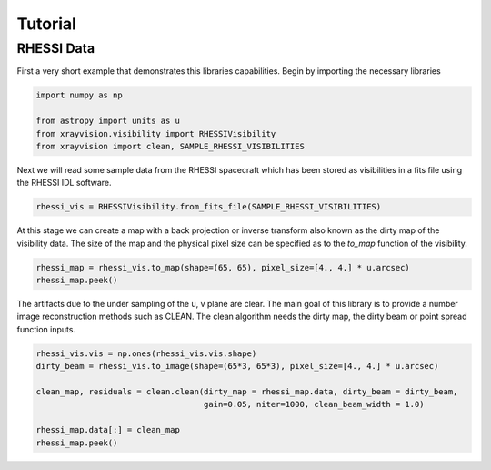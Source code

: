 Tutorial
========

RHESSI Data
-----------

First a very short example that demonstrates this libraries capabilities.
Begin by importing the necessary libraries

.. code:: python

    import numpy as np

    from astropy import units as u
    from xrayvision.visibility import RHESSIVisibility
    from xrayvision import clean, SAMPLE_RHESSI_VISIBILITIES

Next we will read some sample data from the RHESSI spacecraft which has been stored
as visibilities in a fits file using the RHESSI IDL software.

.. code:: python

    rhessi_vis = RHESSIVisibility.from_fits_file(SAMPLE_RHESSI_VISIBILITIES)

At this stage we can create a map with a back projection or inverse transform also known as the dirty map
of the visibility data. The size of the map and the physical pixel size can be specified as
to the `to_map` function of the visibility.

.. code:: python

    rhessi_map = rhessi_vis.to_map(shape=(65, 65), pixel_size=[4., 4.] * u.arcsec)
    rhessi_map.peek()

.. image:: tutorial/bproj.png

The artifacts due to the under sampling of the u, v plane are clear. The main goal
of this library is to provide a number image reconstruction methods such as CLEAN.
The clean algorithm needs the dirty map, the dirty beam or point spread function
inputs.

.. code:: python

    rhessi_vis.vis = np.ones(rhessi_vis.vis.shape)
    dirty_beam = rhessi_vis.to_image(shape=(65*3, 65*3), pixel_size=[4., 4.] * u.arcsec)

    clean_map, residuals = clean.clean(dirty_map = rhessi_map.data, dirty_beam = dirty_beam,
                                       gain=0.05, niter=1000, clean_beam_width = 1.0)

    rhessi_map.data[:] = clean_map
    rhessi_map.peek()

.. image:: tutorial/clean.png